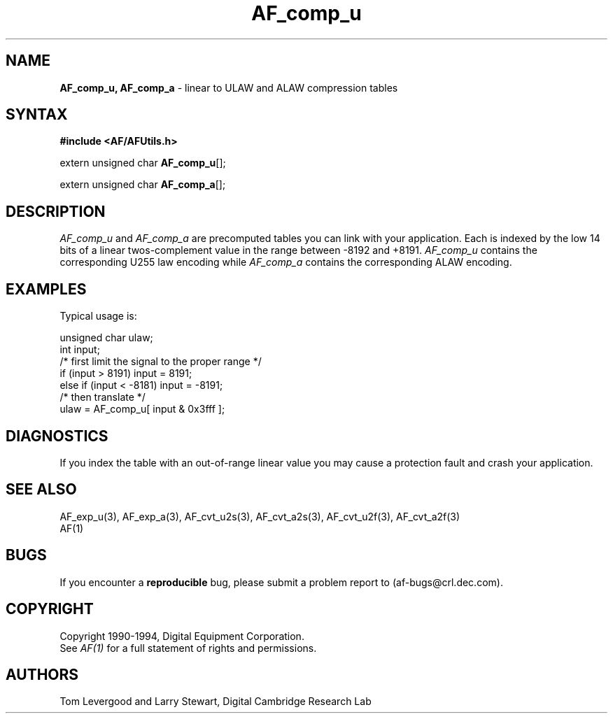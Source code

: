 .ds xL AFUtillib \- C Language AF Utilities
.na
.de Ds
.nf
.\\$1D \\$2 \\$1
.ft 1
.\".ps \\n(PS
.\".if \\n(VS>=40 .vs \\n(VSu
.\".if \\n(VS<=39 .vs \\n(VSp
..
.de De
.ce 0
.if \\n(BD .DF
.nr BD 0
.in \\n(OIu
.if \\n(TM .ls 2
.sp \\n(DDu
.fi
..
.de FD
.LP
.KS
.TA .5i 3i
.ta .5i 3i
.nf
..
.de FN
.fi
.KE
.LP
..
.de IN		\" send an index entry to the stderr
.tm \\n%:\\$1:\\$2:\\$3
..
.de C{
.KS
.nf
.D
.\"
.\"	choose appropriate monospace font
.\"	the imagen conditional, 480,
.\"	may be changed to L if LB is too
.\"	heavy for your eyes...
.\"
.ie "\\*(.T"480" .ft L
.el .ie "\\*(.T"300" .ft L
.el .ie "\\*(.T"202" .ft PO
.el .ie "\\*(.T"aps" .ft CW
.el .ft R
.ps \\n(PS
.ie \\n(VS>40 .vs \\n(VSu
.el .vs \\n(VSp
..
.de C}
.DE
.R
..
.de Pn
.ie t \\$1\fB\^\\$2\^\fR\\$3
.el \\$1\fI\^\\$2\^\fP\\$3
..
.de PN
.ie t \fB\^\\$1\^\fR\\$2
.el \fI\^\\$1\^\fP\\$2
..
.de NT
.ne 7
.ds NO Note
.if \\n(.$>$1 .if !'\\$2'C' .ds NO \\$2
.if \\n(.$ .if !'\\$1'C' .ds NO \\$1
.ie n .sp
.el .sp 10p
.TB
.ce
\\*(NO
.ie n .sp
.el .sp 5p
.if '\\$1'C' .ce 99
.if '\\$2'C' .ce 99
.in +5n
.ll -5n
.R
..
.		\" Note End -- doug kraft 3/85
.de NE
.ce 0
.in -5n
.ll +5n
.ie n .sp
.el .sp 10p
..
.ny0
.TH AF_comp_u 3 "Release 1" "AF Version 3" 
.SH NAME
\fBAF_comp_u, AF_comp_a\fP \- linear to ULAW and ALAW compression tables
.SH SYNTAX
\fB#include <AF/AFUtils.h>\fP
.LP
extern unsigned char \fBAF_comp_u\fP[];
.LP
extern unsigned char \fBAF_comp_a\fP[];
.SH DESCRIPTION
.PN AF_comp_u
and
.PN AF_comp_a
are precomputed tables you can link with your application.
Each
is indexed by the low 14 bits of a linear twos-complement
value in the range between -8192 and +8191.
.PN AF_comp_u
contains the corresponding U255 law encoding while
.PN AF_comp_a
contains the corresponding ALAW encoding.
.SH EXAMPLES
Typical usage is:
.LP
.Ds 0
.TA .5i 3i
.ta .5i 3i
unsigned char ulaw;
int input;
/* first limit the signal to the proper range */
if (input > 8191) input = 8191;
else if (input < -8181) input = -8191;
/* then translate */
ulaw = AF_comp_u[ input & 0x3fff ];
.De
.SH DIAGNOSTICS
If you index the table with an out-of-range linear value you
may cause a protection fault and crash your application.
.SH "SEE ALSO"
AF_exp_u(3), AF_exp_a(3), AF_cvt_u2s(3), AF_cvt_a2s(3),
AF_cvt_u2f(3), AF_cvt_a2f(3)
.br
AF(1)
.SH BUGS
If you encounter a \fBreproducible\fP bug, please 
submit a problem report to (af-bugs@crl.dec.com).
.SH COPYRIGHT
Copyright 1990-1994, Digital Equipment Corporation.
.br
See \fIAF(1)\fP for a full statement of rights and permissions.
.SH AUTHORS
Tom Levergood and Larry Stewart, 
Digital Cambridge Research Lab
